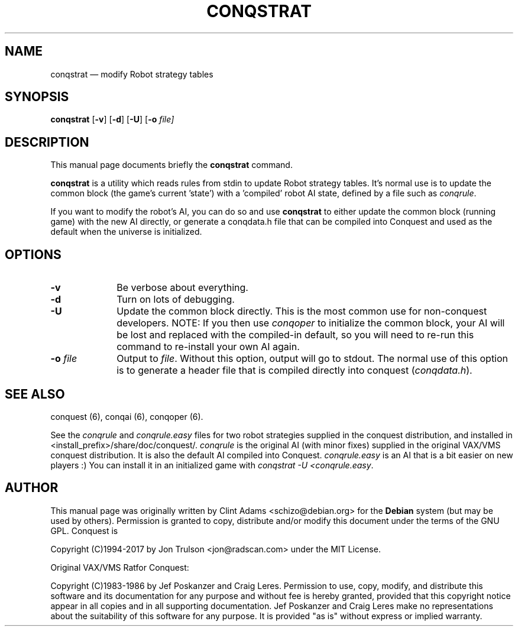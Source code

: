 .TH "CONQSTRAT" "6" 
.SH "NAME" 
conqstrat \(em modify Robot strategy tables 
.SH "SYNOPSIS" 
.PP 
\fBconqstrat\fP [\fB-v\fP]  [\fB-d\fP]  [\fB-U\fP]  [\fB-o \fIfile\fP\fP]  
.SH "DESCRIPTION" 
.PP 
This manual page documents briefly the 
\fBconqstrat\fP command. 
.PP 
\fBconqstrat\fP is a utility which reads rules from stdin to update
Robot strategy tables.  It's normal use is to update the common block
(the game's current 'state') with a 'compiled' robot AI state,
defined by a file such as \fIconqrule\fP. 
.PP
If you want to modify the robot's AI, you can do so and use
\fBconqstrat\fP to either update the common block (running game) with
the new AI directly, or generate a conqdata.h file that can be compiled into
Conquest and used as the default when the universe is initialized. 
.SH "OPTIONS" 
.IP "\fB-v\fP         " 10 
Be verbose about everything. 
.IP "\fB-d\fP         " 10 
Turn on lots of debugging. 
.IP "\fB-U\fP         " 10 
Update the common block directly.  This is the most common use for
non-conquest developers.  NOTE: If you then use \fIconqoper\fP to
initialize the common block, your AI will be lost and replaced with the
compiled-in default, so you will need to re\-run this command to
re\-install your own AI again.
.IP "\fB-o \fP\fIfile\fP         " 10 
Output to \fIfile\fP.  Without this 
option, output will go to stdout.  The normal use of this option is to
generate a header file that is compiled directly into conquest
(\fIconqdata.h\fP). 
.SH "SEE ALSO" 
.PP 
conquest (6), conqai (6), conqoper (6). 
.PP 
See the \fIconqrule\fP and \fIconqrule.easy\fP files for two robot
strategies supplied in the conquest distribution, and installed in
<install_prefix>/share/doc/conquest/.  \fIconqrule\fP is the original
AI (with minor fixes) supplied in the original VAX/VMS conquest
distribution.  It is also the default AI compiled into Conquest.
\fIconqrule.easy\fP is an AI that is a bit easier on new players :)
You can install it in an initialized game with \fIconqstrat -U
<conqrule.easy\fP. 
.SH "AUTHOR" 
.PP 
This manual page was originally written by Clint Adams
<schizo@debian.org> for the \fBDebian\fP system (but may be used by
others).  Permission is granted to copy, distribute and/or modify this
document under the terms of the GNU GPL. Conquest is
.PP
Copyright (C)1994-2017 by Jon Trulson <jon@radscan.com> under the
MIT License.
.PP
Original VAX/VMS Ratfor Conquest:
.PP
Copyright (C)1983-1986 by Jef Poskanzer and Craig Leres.  Permission to
use, copy, modify, and distribute this software and its documentation
for any purpose and without fee is hereby granted, provided that this
copyright notice appear in all copies and in all supporting
documentation. Jef Poskanzer and Craig Leres make no representations
about the suitability of this software for any purpose. It is provided
"as is" without express or implied warranty.

